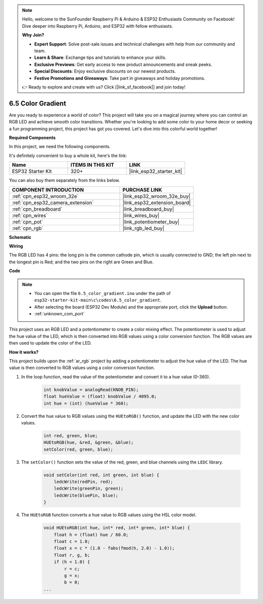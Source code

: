 .. note::

    Hello, welcome to the SunFounder Raspberry Pi & Arduino & ESP32 Enthusiasts Community on Facebook! Dive deeper into Raspberry Pi, Arduino, and ESP32 with fellow enthusiasts.

    **Why Join?**

    - **Expert Support**: Solve post-sale issues and technical challenges with help from our community and team.
    - **Learn & Share**: Exchange tips and tutorials to enhance your skills.
    - **Exclusive Previews**: Get early access to new product announcements and sneak peeks.
    - **Special Discounts**: Enjoy exclusive discounts on our newest products.
    - **Festive Promotions and Giveaways**: Take part in giveaways and holiday promotions.

    👉 Ready to explore and create with us? Click [|link_sf_facebook|] and join today!

.. _ar_color_gradient:

6.5 Color Gradient
==============================================
Are you ready to experience a world of color? This project will take you on a magical journey where you can control an 
RGB LED and achieve smooth color transitions. Whether you're looking to add some color to your home decor or 
seeking a fun programming project, this project has got you covered. Let's dive into this colorful world together!

**Required Components**

In this project, we need the following components. 

It's definitely convenient to buy a whole kit, here's the link: 

.. list-table::
    :widths: 20 20 20
    :header-rows: 1

    *   - Name	
        - ITEMS IN THIS KIT
        - LINK
    *   - ESP32 Starter Kit
        - 320+
        - |link_esp32_starter_kit|

You can also buy them separately from the links below.

.. list-table::
    :widths: 30 20
    :header-rows: 1

    *   - COMPONENT INTRODUCTION
        - PURCHASE LINK

    *   - :ref:`cpn_esp32_wroom_32e`
        - |link_esp32_wroom_32e_buy|
    *   - :ref:`cpn_esp32_camera_extension`
        - |link_esp32_extension_board|
    *   - :ref:`cpn_breadboard`
        - |link_breadboard_buy|
    *   - :ref:`cpn_wires`
        - |link_wires_buy|
    *   - :ref:`cpn_pot`
        - |link_potentiometer_buy|
    *   - :ref:`cpn_rgb`
        - |link_rgb_led_buy|


**Schematic**

.. image:: ../../img/circuit/circuit_6.5_color_gradient_ar.png


**Wiring**

.. image:: ../../components/img/rgb_pin.jpg
    :width: 200
    :align: center

The RGB LED has 4 pins: the long pin is the common cathode pin, which is usually connected to GND; the left pin next to the longest pin is Red; and the two pins on the right are Green and Blue.

.. image:: ../../img/wiring/6.5_color_rgb_bb.png

**Code**


.. note::

    * You can open the file ``6.5_color_gradient.ino`` under the path of ``esp32-starter-kit-main\c\codes\6.5_color_gradient``. 
    * After selecting the board (ESP32 Dev Module) and the appropriate port, click the **Upload** button.
    * :ref:`unknown_com_port`

.. raw:: html
    
    <iframe src=https://create.arduino.cc/editor/sunfounder01/a8402b92-8884-4ba0-b09c-e596e97e0af8/preview?embed style="height:510px;width:100%;margin:10px 0" frameborder=0></iframe>
    
This project uses an RGB LED and a potentiometer to create a color mixing effect. The potentiometer is used to adjust the hue value of the LED, which is then converted into RGB values using a color conversion function. The RGB values are then used to update the color of the LED.

**How it works?**

This project builds upon the :ref:`ar_rgb` project by adding a potentiometer to adjust the hue value of the LED. The hue value is then converted to RGB values using a color conversion function.

#. In the loop function, read the value of the potentiometer and convert it to a hue value (0-360).

    .. code-block:: arduino

        int knobValue = analogRead(KNOB_PIN);
        float hueValue = (float) knobValue / 4095.0;
        int hue = (int) (hueValue * 360);

#. Convert the hue value to RGB values using the ``HUEtoRGB()`` function, and update the LED with the new color values.

    .. code-block:: arduino

        int red, green, blue;
        HUEtoRGB(hue, &red, &green, &blue);
        setColor(red, green, blue);

#. The ``setColor()`` function sets the value of the red, green, and blue channels using the ``LEDC`` library.

    .. code-block:: arduino

        void setColor(int red, int green, int blue) {
            ledcWrite(redPin, red);
            ledcWrite(greenPin, green);
            ledcWrite(bluePin, blue);
        }

    
#. The ``HUEtoRGB`` function converts a hue value to RGB values using the HSL color model.

    .. code-block:: arduino

        void HUEtoRGB(int hue, int* red, int* green, int* blue) {
            float h = (float) hue / 60.0;
            float c = 1.0;
            float x = c * (1.0 - fabs(fmod(h, 2.0) - 1.0));
            float r, g, b;
            if (h < 1.0) {
                r = c;
                g = x;
                b = 0;
        ...

